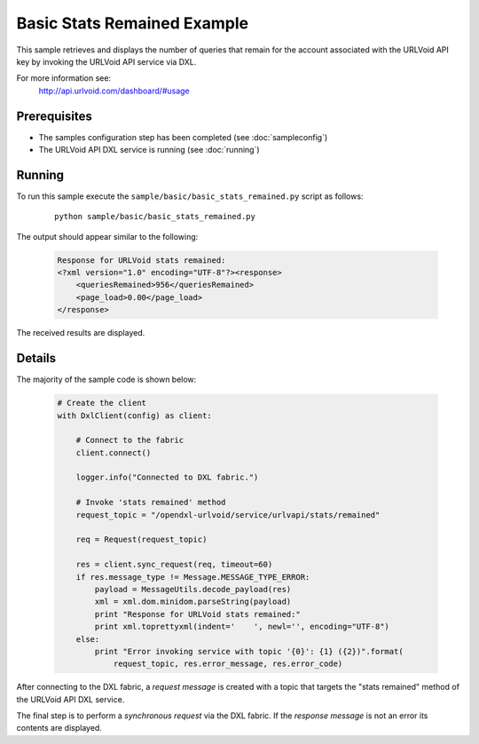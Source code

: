 Basic Stats Remained Example
============================

This sample retrieves and displays the number of queries that remain for the account associated with the
URLVoid API key by invoking the URLVoid API service via DXL.



For more information see:
    http://api.urlvoid.com/dashboard/#usage

Prerequisites
*************
* The samples configuration step has been completed (see :doc:`sampleconfig`)
* The URLVoid API DXL service is running (see :doc:`running`)

Running
*******

To run this sample execute the ``sample/basic/basic_stats_remained.py`` script as follows:

    .. parsed-literal::

        python sample/basic/basic_stats_remained.py

The output should appear similar to the following:

    .. code-block:: xml

        Response for URLVoid stats remained:
        <?xml version="1.0" encoding="UTF-8"?><response>
            <queriesRemained>956</queriesRemained>
            <page_load>0.00</page_load>
        </response>

The received results are displayed.

Details
*******

The majority of the sample code is shown below:

    .. code-block:: python

        # Create the client
        with DxlClient(config) as client:

            # Connect to the fabric
            client.connect()

            logger.info("Connected to DXL fabric.")

            # Invoke 'stats remained' method
            request_topic = "/opendxl-urlvoid/service/urlvapi/stats/remained"

            req = Request(request_topic)

            res = client.sync_request(req, timeout=60)
            if res.message_type != Message.MESSAGE_TYPE_ERROR:
                payload = MessageUtils.decode_payload(res)
                xml = xml.dom.minidom.parseString(payload)
                print "Response for URLVoid stats remained:"
                print xml.toprettyxml(indent='    ', newl='', encoding="UTF-8")
            else:
                print "Error invoking service with topic '{0}': {1} ({2})".format(
                    request_topic, res.error_message, res.error_code)


After connecting to the DXL fabric, a `request message` is created with a topic that targets the "stats remained" method
of the URLVoid API DXL service.

The final step is to perform a `synchronous request` via the DXL fabric. If the `response message` is not an error
its contents are displayed.